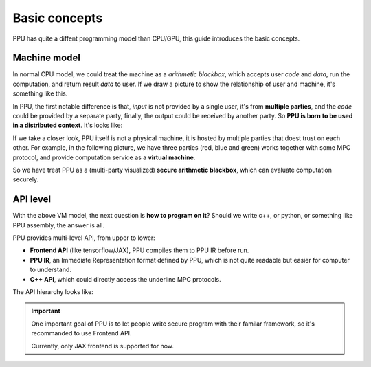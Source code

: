 Basic concepts
==============

PPU has quite a diffent programming model than CPU/GPU, this guide introduces the basic concepts.

Machine model
-------------

In normal CPU model, we could treat the machine as a *arithmetic blackbox*, which accepts user *code* and *data*, run the computation, and return result *data* to user. If we draw a picture to show the relationship of user and machine, it's something like this.

.. image:: ../imgs/cpu_model.svg
   :align: center


In PPU, the first notable difference is that, *input* is not provided by a single user, it's from **multiple parties**, and the *code* could be provided by a separate party, finally, the output could be received by another party. So **PPU is born to be used in a distributed context**. It's looks like:

.. image:: ../imgs/ppu_model.svg
   :align: center


If we take a closer look, PPU itself is not a physical machine, it is hosted by multiple parties that doest trust on each other. For example, in the following picture, we have three parties (red, blue and green) works together with some MPC protocol, and provide computation service as a **virtual machine**.

.. image:: ../imgs/ppu_model_inside.svg
   :align: center


So we have treat PPU as a (multi-party visualized) **secure arithmetic blackbox**, which can evaluate computation securely.


API level
---------

With the above VM model, the next question is **how to program on it**? Should we write c++, or python, or something like PPU assembly, the answer is all.


PPU provides multi-level API, from upper to lower:

- **Frontend API** (like tensorflow/JAX), PPU compiles them to PPU IR before run.
- **PPU IR**, an Immediate Representation format defined by PPU, which is not quite readable but easier for computer to understand.
- **C++ API**, which could directly access the underline MPC protocols.

The API hierarchy looks like:

.. image:: ../imgs/api_level.svg
   :align: center

.. important::
   One important goal of PPU is to let people write secure program with their familar framework, so it's recommanded to use Frontend API.

   Currently, only JAX frontend is supported for now.

